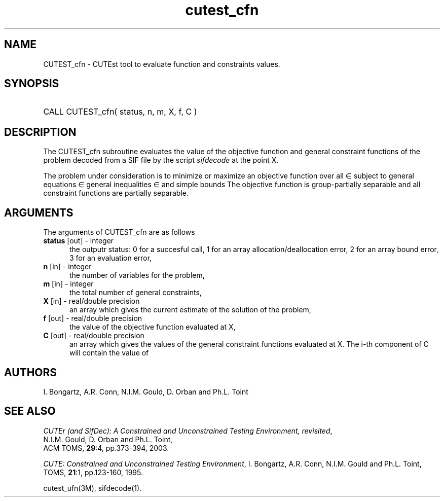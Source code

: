 '\" e  @(#)cutest_cfn v1.0 12/2012;
.TH cutest_cfn 3M "4 Dec 2012" "CUTEst user documentation" "CUTEst user documentation"
.SH NAME
CUTEST_cfn \- CUTEst tool to evaluate function and constraints values.
.SH SYNOPSIS
.HP 1i
CALL CUTEST_cfn( status, n, m, X, f, C )
.SH DESCRIPTION
The CUTEST_cfn subroutine evaluates the value of the objective function and
general constraint functions of the problem decoded from a SIF file by
the script \fIsifdecode\fP at the point X.

The problem under consideration
is to minimize or maximize an objective function
.EQ
f(x)
.EN
over all
.EQ
x
.EN
\(mo
.EQ
R sup n
.EN
subject to
general equations
.EQ
c sub i (x) ~=~ 0,
.EN
.EQ
~(i
.EN
\(mo
.EQ
{ 1 ,..., m sub E } ),
.EN
general inequalities
.EQ
c sub i sup l (x) ~<=~ c sub i (x) ~<=~ c sub i sup u (x),
.EN
.EQ
~(i
.EN
\(mo
.EQ
{ m sub E + 1 ,..., m }),
.EN
and simple bounds
.EQ
x sup l ~<=~ x ~<=~ x sup u.
.EN
The objective function is group-partially separable and 
all constraint functions are partially separable.

.LP 
.SH ARGUMENTS
The arguments of CUTEST_cfn are as follows
.TP 5
.B status \fP[out] - integer
the outputr status: 0 for a succesful call, 1 for an array 
allocation/deallocation error, 2 for an array bound error,
3 for an evaluation error,
.TP
.B n \fP[in] - integer
the number of variables for the problem,
.TP
.B m \fP[in] - integer
the total number of general constraints,
.TP
.B X \fP[in] - real/double precision
an array which gives the current estimate of the solution of the
problem,
.TP
.B f \fP[out] - real/double precision
the value of the objective function evaluated at X,
.TP
.B C \fP[out] - real/double precision
an array which gives the values of the general constraint functions
evaluated at X. The i-th component of C will contain the value of
.EQ
c sub i (x).
.EN
.LP
.SH AUTHORS
I. Bongartz, A.R. Conn, N.I.M. Gould, D. Orban and Ph.L. Toint
.SH "SEE ALSO"
\fICUTEr (and SifDec): A Constrained and Unconstrained Testing
Environment, revisited\fP,
   N.I.M. Gould, D. Orban and Ph.L. Toint,
   ACM TOMS, \fB29\fP:4, pp.373-394, 2003.

\fICUTE: Constrained and Unconstrained Testing Environment\fP,
I. Bongartz, A.R. Conn, N.I.M. Gould and Ph.L. Toint, 
TOMS, \fB21\fP:1, pp.123-160, 1995.

cutest_ufn(3M), sifdecode(1).
